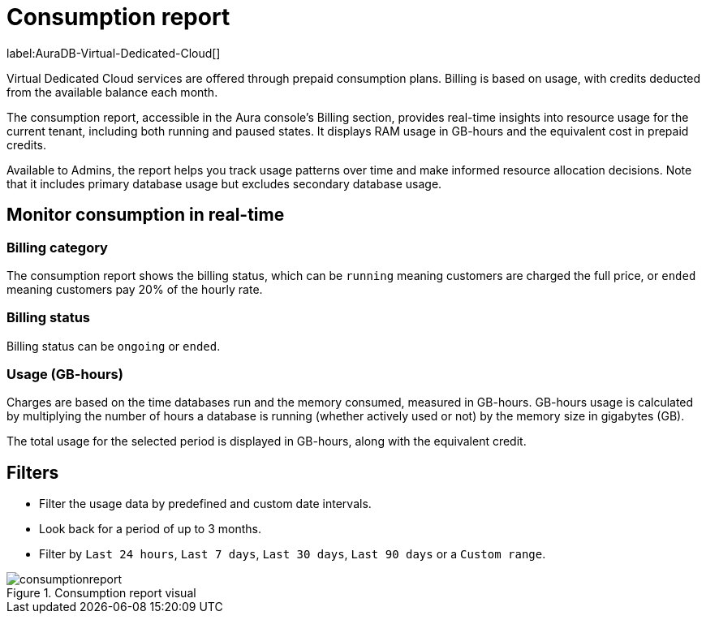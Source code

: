 [[aura-consumption-report]]
= Consumption report
:description: Consumption reporting allows Virtual Dedicated Cloud customers to closely monitor their consumption.

label:AuraDB-Virtual-Dedicated-Cloud[]

Virtual Dedicated Cloud services are offered through prepaid consumption plans. 
Billing is based on usage, with credits deducted from the available balance each month.

The consumption report, accessible in the Aura console’s Billing section, provides real-time insights into resource usage for the current tenant, including both running and paused states. 
It displays RAM usage in GB-hours and the equivalent cost in prepaid credits.

Available to Admins, the report helps you track usage patterns over time and make informed resource allocation decisions. 
Note that it includes primary database usage but excludes secondary database usage.

== Monitor consumption in real-time

=== Billing category

The consumption report shows the billing status, which can be `running` meaning customers are charged the full price, or `ended` meaning customers pay 20% of the hourly rate.

=== Billing status

Billing status can be `ongoing` or `ended`. 

=== Usage (GB-hours)

Charges are based on the time databases run and the memory consumed, measured in GB-hours. GB-hours usage is calculated by multiplying the number of hours a database is running (whether actively used or not) by the memory size in gigabytes (GB).

The total usage for the selected period is displayed in GB-hours, along with the equivalent credit.

== Filters

* Filter the usage data by predefined and custom date intervals.
* Look back for a period of up to 3 months. 
* Filter by `Last 24 hours`, `Last 7 days`, `Last 30 days`, `Last 90 days` or a `Custom range`.

.Consumption report visual
[.shadow]
image::consumptionreport.png[]
